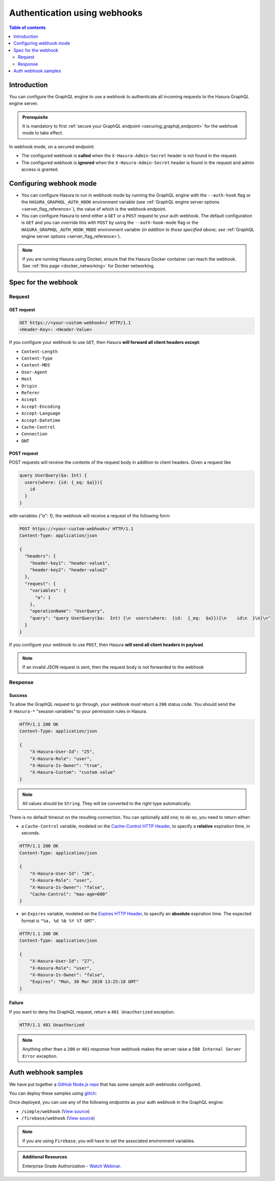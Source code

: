 .. meta::
   :description: Use authenticaton with webhooks in Hasura
   :keywords: hasura, docs, authentication, auth, webhook

.. _auth_webhooks:

Authentication using webhooks
=============================

.. contents:: Table of contents
  :backlinks: none
  :depth: 2
  :local:

Introduction
------------

You can configure the GraphQL engine to use a webhook to authenticate all incoming requests to the Hasura GraphQL engine server. 

.. thumbnail:: /img/graphql/core/auth/webhook-auth.png
   :alt: Authentication using webhooks
   :width: 800px

.. admonition:: Prerequisite
   
   It is mandatory to first :ref:`secure your GraphQL endpoint <securing_graphql_endpoint>` for the webhook mode to take effect.

In webhook mode, on a secured endpoint:

- The configured webhook is  **called** when the ``X-Hasura-Admin-Secret`` header is not found in the request.
- The configured webhook is **ignored** when the ``X-Hasura-Admin-Secret`` header is found in the request and
  admin access is granted.

Configuring webhook mode
------------------------

* You can configure Hasura to run in webhook mode by running the GraphQL engine with the ``--auth-hook`` flag or the ``HASURA_GRAPHQL_AUTH_HOOK`` environment variable (see :ref:`GraphQL engine server options <server_flag_reference>`), the value of which is the webhook endpoint.

* You can configure Hasura to send either a ``GET`` or a ``POST`` request to your auth webhook. The default configuration is ``GET`` and you can override this with ``POST`` by using the ``--auth-hook-mode`` flag or the ``HASURA_GRAPHQL_AUTH_HOOK_MODE`` environment variable (*in addition to those specified above; see* :ref:`GraphQL engine server options <server_flag_reference>`).

.. note::

  If you are running Hasura using Docker, ensure that the Hasura Docker container can reach the webhook.
  See :ref:`this page <docker_networking>` for Docker networking.

Spec for the webhook
--------------------

Request
^^^^^^^


GET request
+++++++++++

.. code-block:: http

   GET https://<your-custom-webhook>/ HTTP/1.1
   <Header-Key>: <Header-Value>


If you configure your webhook to use ``GET``, then Hasura **will forward all client headers except**:

- ``Content-Length``
- ``Content-Type``
- ``Content-MD5``
- ``User-Agent``
- ``Host``
- ``Origin``
- ``Referer``
- ``Accept``
- ``Accept-Encoding``
- ``Accept-Language``
- ``Accept-Datetime``
- ``Cache-Control``
- ``Connection``
- ``DNT``

POST request
++++++++++++

POST requests will receive the contents of the request body in addition to client headers. Given a request like

.. code-block:: graphql

  query UserQuery($a: Int) {
    users(where: {id: {_eq: $a}}){
      id
    }
  }

with variables `{"a": 1}`, the webhook will receive a request of the following form:

.. code-block:: http

   POST https://<your-custom-webhook>/ HTTP/1.1
   Content-Type: application/json

   {
     "headers": {
       "header-key1": "header-value1",
       "header-key2": "header-value2"
     },
     "request": {
       "variables": {
         "a": 1
       },
       "operationName": "UserQuery",
       "query": "query UserQuery($a:  Int) {\n  users(where:  {id:  {_eq:  $a}}){\n    id\n  }\n}\n"
     }
   }

If you configure your webhook to use ``POST``, then Hasura **will send all client headers in payload**.

.. note::
   If an invalid JSON request is sent, then the request body is not forwarded to the webhook

.. _webhook_response:

Response
^^^^^^^^

Success
+++++++
To allow the GraphQL request to go through, your webhook must return a ``200`` status code.
You should send the ``X-Hasura-*`` "session variables" to your permission rules in Hasura.

.. code-block:: http

   HTTP/1.1 200 OK
   Content-Type: application/json

   {
       "X-Hasura-User-Id": "25",
       "X-Hasura-Role": "user",
       "X-Hasura-Is-Owner": "true",
       "X-Hasura-Custom": "custom value"
   }

.. note::
   All values should be ``String``. They will be converted to the right type automatically.


There is no default timeout on the resulting connection. You can optionally add one; to do so, you need to return either:

* a ``Cache-Control`` variable, modeled on the `Cache-Control HTTP Header <https://developer.mozilla.org/en-US/docs/Web/HTTP/Headers/Cache-Control>`__, to specify a **relative** expiration time, in seconds.

.. code-block:: http

   HTTP/1.1 200 OK
   Content-Type: application/json

   {
       "X-Hasura-User-Id": "26",
       "X-Hasura-Role": "user",
       "X-Hasura-Is-Owner": "false",
       "Cache-Control": "max-age=600"
   }

* an ``Expires`` variable, modeled on the `Expires HTTP Header <https://developer.mozilla.org/en-US/docs/Web/HTTP/Headers/Expires>`__, to specify an **absolute** expiration time. The expected format is ``"%a, %d %b %Y %T GMT"``.

.. code-block:: http

   HTTP/1.1 200 OK
   Content-Type: application/json

   {
       "X-Hasura-User-Id": "27",
       "X-Hasura-Role": "user",
       "X-Hasura-Is-Owner": "false",
       "Expires": "Mon, 30 Mar 2020 13:25:18 GMT"
   }




Failure
+++++++
If you want to deny the GraphQL request, return a ``401 Unauthorized`` exception.

.. code-block:: http

   HTTP/1.1 401 Unauthorized

.. note::
   Anything other than a ``200`` or ``401`` response from webhook makes the server raise a ``500 Internal Server Error``
   exception.

Auth webhook samples
--------------------

We have put together a `GitHub Node.js repo <https://github.com/hasura/graphql-engine/tree/master/community/boilerplates/auth-webhooks/nodejs-express>`__ that has some sample auth
webhooks configured.

You can deploy these samples using `glitch <https://glitch.com/>`__:

.. image:: https://raw.githubusercontent.com/hasura/sample-auth-webhook/master/assets/deploy-glitch.png
   :width: 200px
   :alt: deploy_auth_webhook_with_glitch
   :class: no-shadow
   :target: http://glitch.com/edit/#!/import/github/hasura/sample-auth-webhook

Once deployed, you can use any of the following endpoints as your auth webhook in the GraphQL engine:

- ``/simple/webhook``  (`View source <https://github.com/hasura/graphql-engine/blob/master/community/boilerplates/auth-webhooks/nodejs-express/server.js>`__)
- ``/firebase/webhook`` (`View source <https://github.com/hasura/graphql-engine/blob/master/community/boilerplates/auth-webhooks/nodejs-firebase/firebase/firebaseHandler.js>`__)

.. note::

   If you are using ``Firebase``, you will have to set the associated environment variables.

.. admonition:: Additional Resources

  Enterprise Grade Authorization - `Watch Webinar <https://hasura.io/events/webinar/authorization-modeling-hasura/?pg=docs&plcmt=body&cta=watch-webinar&tech=>`__.
